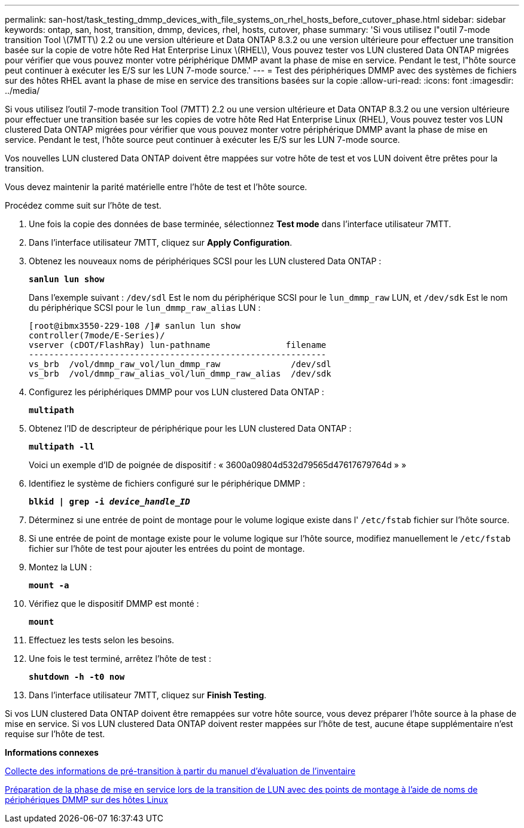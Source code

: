 ---
permalink: san-host/task_testing_dmmp_devices_with_file_systems_on_rhel_hosts_before_cutover_phase.html 
sidebar: sidebar 
keywords: ontap, san, host, transition, dmmp, devices, rhel, hosts, cutover, phase 
summary: 'Si vous utilisez l"outil 7-mode transition Tool \(7MTT\) 2.2 ou une version ultérieure et Data ONTAP 8.3.2 ou une version ultérieure pour effectuer une transition basée sur la copie de votre hôte Red Hat Enterprise Linux \(RHEL\), Vous pouvez tester vos LUN clustered Data ONTAP migrées pour vérifier que vous pouvez monter votre périphérique DMMP avant la phase de mise en service. Pendant le test, l"hôte source peut continuer à exécuter les E/S sur les LUN 7-mode source.' 
---
= Test des périphériques DMMP avec des systèmes de fichiers sur des hôtes RHEL avant la phase de mise en service des transitions basées sur la copie
:allow-uri-read: 
:icons: font
:imagesdir: ../media/


[role="lead"]
Si vous utilisez l'outil 7-mode transition Tool (7MTT) 2.2 ou une version ultérieure et Data ONTAP 8.3.2 ou une version ultérieure pour effectuer une transition basée sur les copies de votre hôte Red Hat Enterprise Linux (RHEL), Vous pouvez tester vos LUN clustered Data ONTAP migrées pour vérifier que vous pouvez monter votre périphérique DMMP avant la phase de mise en service. Pendant le test, l'hôte source peut continuer à exécuter les E/S sur les LUN 7-mode source.

Vos nouvelles LUN clustered Data ONTAP doivent être mappées sur votre hôte de test et vos LUN doivent être prêtes pour la transition.

Vous devez maintenir la parité matérielle entre l'hôte de test et l'hôte source.

Procédez comme suit sur l'hôte de test.

. Une fois la copie des données de base terminée, sélectionnez *Test mode* dans l'interface utilisateur 7MTT.
. Dans l'interface utilisateur 7MTT, cliquez sur *Apply Configuration*.
. Obtenez les nouveaux noms de périphériques SCSI pour les LUN clustered Data ONTAP :
+
`*sanlun lun show*`

+
Dans l'exemple suivant : `/dev/sdl` Est le nom du périphérique SCSI pour le `lun_dmmp_raw` LUN, et `/dev/sdk` Est le nom du périphérique SCSI pour le `lun_dmmp_raw_alias` LUN :

+
[listing]
----
[root@ibmx3550-229-108 /]# sanlun lun show
controller(7mode/E-Series)/
vserver (cDOT/FlashRay) lun-pathname               filename
-----------------------------------------------------------
vs_brb  /vol/dmmp_raw_vol/lun_dmmp_raw              /dev/sdl
vs_brb  /vol/dmmp_raw_alias_vol/lun_dmmp_raw_alias  /dev/sdk
----
. Configurez les périphériques DMMP pour vos LUN clustered Data ONTAP :
+
`*multipath*`

. Obtenez l'ID de descripteur de périphérique pour les LUN clustered Data ONTAP :
+
`*multipath -ll*`

+
Voici un exemple d'ID de poignée de dispositif : « 3600a09804d532d79565d47617679764d » »

. Identifiez le système de fichiers configuré sur le périphérique DMMP :
+
`*blkid | grep -i _device_handle_ID_*`

. Déterminez si une entrée de point de montage pour le volume logique existe dans l' `/etc/fstab` fichier sur l'hôte source.
. Si une entrée de point de montage existe pour le volume logique sur l'hôte source, modifiez manuellement le `/etc/fstab` fichier sur l'hôte de test pour ajouter les entrées du point de montage.
. Montez la LUN :
+
`*mount -a*`

. Vérifiez que le dispositif DMMP est monté :
+
`*mount*`

. Effectuez les tests selon les besoins.
. Une fois le test terminé, arrêtez l'hôte de test :
+
`*shutdown -h -t0 now*`

. Dans l'interface utilisateur 7MTT, cliquez sur *Finish Testing*.


Si vos LUN clustered Data ONTAP doivent être remappées sur votre hôte source, vous devez préparer l'hôte source à la phase de mise en service. Si vos LUN clustered Data ONTAP doivent rester mappées sur l'hôte de test, aucune étape supplémentaire n'est requise sur l'hôte de test.

*Informations connexes*

xref:task_gathering_pretransition_information_from_inventory_assessment_workbook.adoc[Collecte des informations de pré-transition à partir du manuel d'évaluation de l'inventaire]

xref:task_preparing_for_cutover_when_transitioning_luns_with_mounts_using_dmmp_aliases_on_linux_hosts.adoc[Préparation de la phase de mise en service lors de la transition de LUN avec des points de montage à l'aide de noms de périphériques DMMP sur des hôtes Linux]
